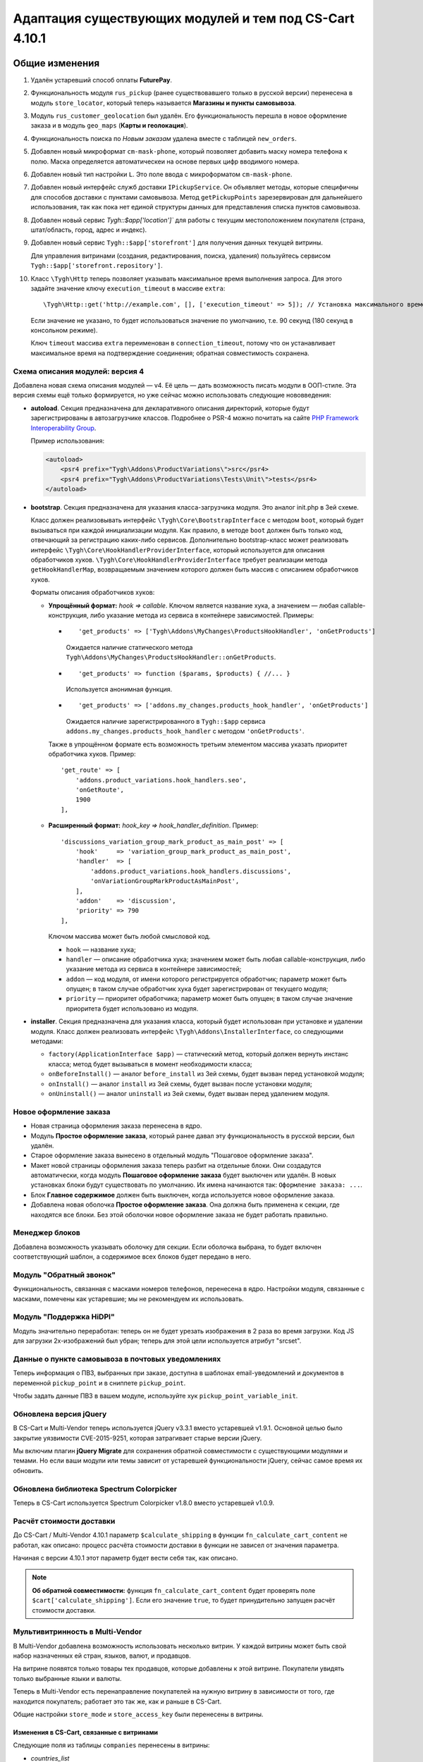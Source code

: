 *******************************************************
Адаптация существующих модулей и тем под CS-Cart 4.10.1
*******************************************************

===============
Общие изменения
===============

#. Удалён устаревший способ оплаты **FuturePay**.

#. Функциональность модуля ``rus_pickup`` (ранее существовавшего только в русской версии) перенесена в модуль ``store_locator``, который теперь называется **Магазины и пункты самовывоза**.

#. Модуль ``rus_customer_geolocation`` был удалён. Его функциональность перешла в новое оформление заказа и в модуль ``geo_maps`` (**Карты и геолокация**).

#. Функциональность поиска по *Новым заказам* удалена вместе с таблицей ``new_orders``.

#. Добавлен новый микроформат ``cm-mask-phone``, который позволяет добавить маску номера телефона к полю. Маска определяется автоматическеи на основе первых цифр вводимого номера.

#. Добавлен новый тип настройки ``L``. Это поле ввода с микроформатом ``cm-mask-phone``.

#. Добавлен новый интерфейс служб доставки ``IPickupService``. Он объявляет методы, которые специфичны для способов доставки с пунктами самовывоза. Метод ``getPickupPoints`` зарезервирован для дальнейшего использования, так как пока нет единой структуры данных для представления списка пунктов самовывоза.

#. Добавлен новый сервис `Tygh::$app['location']`` для работы с текущим местоположением покупателя (страна, штат/область, город, адрес и индекс).

#. Добавлен новый сервис ``Tygh::$app['storefront']`` для получения данных текущей витрины.

   Для управления витринами (создания, редактирования, поиска, удаления) пользуйтесь сервисом ``Tygh::$app['storefront.repository']``.

#. Класс ``\Tygh\Http`` теперь позволяет указывать максимальное время выполнения запроса. Для этого задайте значение ключу ``execution_timeout`` в массиве ``extra``::

     \Tygh\Http::get('http://example.com', [], ['execution_timeout' => 5]); // Установка максимального времени на 5 секунд

   Если значение не указано, то будет использоваться значение по умолчанию, т.е. 90 секунд (180 секунд в консольном режиме).

   Ключ ``timeout`` массива ``extra`` переименован в ``connection_timeout``, потому что он устанавливает максимальное время на подтверждение соединения; обратная совместимость сохранена.

--------------------------------
Схема описания модулей: версия 4
--------------------------------

Добавлена новая схема описания модулей — v4. Её цель — дать возможность писать модули в ООП-стиле. Эта версия схемы ещё только формируется, но уже сейчас можно использовать следующие нововведения:

* **autoload**. Секция предназначена для декларативного описания директорий, которые будут зарегистрированы в автозагрузчике классов. Подробнее о PSR-4 можно почитать на сайте `PHP Framework Interoperability Group <https://www.php-fig.org/psr/psr-4/>`_.

  Пример использования:

  .. code-block:: xml

    <autoload>
        <psr4 prefix="Tygh\Addons\ProductVariations\">src</psr4>
        <psr4 prefix="Tygh\Addons\ProductVariations\Tests\Unit\">tests</psr4>
    </autoload>

* **bootstrap**. Секция предназначена для указания класса-загрузчика модуля. Это аналог init.php в 3ей cхеме.

  Класс должен реализовывать интерфейс ``\Tygh\Core\BootstrapInterface`` с методом ``boot``, который будет вызываться при каждой инициализации модуля. Как правило, в методе ``boot`` должен быть только код, отвечающий за регистрацию каких-либо сервисов. Дополнительно bootstrap-класс может реализовать интерфейс ``\Tygh\Core\HookHandlerProviderInterface``, который используется для описания обработчиков хуков. ``\Tygh\Core\HookHandlerProviderInterface`` требует реализации метода ``getHookHandlerMap``, возвращаемым значением которого должен быть массив с описанием обработчиков хуков.

  Форматы описания обработчиков хуков:

  * **Упрощённый формат:** *hook => callable*. Ключом является название хука, а значением — любая callable-конструкция, либо указание метода из сервиса в контейнере зависимостей. Примеры:

    *

      ::

        'get_products' => ['Tygh\Addons\MyChanges\ProductsHookHandler', 'onGetProducts']

      Ожидается наличие статического метода ``Tygh\Addons\MyChanges\ProductsHookHandler::onGetProducts``.

    *

      ::

        'get_products' => function ($params, $products) { //... }

      Используется анонимная функция.

    *

      ::

        'get_products' => ['addons.my_changes.products_hook_handler', 'onGetProducts']

      Ожидается наличие зарегистрированного в ``Tygh::$app`` сервиса ``addons.my_changes.products_hook_handler`` c методом ``'onGetProducts'``.

    Также в упрощённом формате есть возможность третьим элементом массива указать приоритет обработчика хуков. Пример::

      'get_route' => [
          'addons.product_variations.hook_handlers.seo',
          'onGetRoute',
          1900
      ],

  * **Расширенный формат:** *hook_key => hook_handler_definition*. Пример::

      'discussions_variation_group_mark_product_as_main_post' => [
          'hook'     => 'variation_group_mark_product_as_main_post',
          'handler'  => [
              'addons.product_variations.hook_handlers.discussions',
              'onVariationGroupMarkProductAsMainPost',
          ],
          'addon'    => 'discussion',
          'priority' => 790
      ],

    Ключом массива может быть любой смысловой код.
    
    * ``hook`` — название хука;

    * ``handler`` — описание обработчика хука; значением может быть любая callable-конструкция, либо указание метода из сервиса в контейнере зависимостей;

    * ``addon`` — код модуля, от имени которого регистрируется обработчик; параметр может быть опущен; в таком случае обработчик хука будет зарегистрирован от текущего модуля;

    * ``priority`` — приоритет обработчика; параметр может быть опущен; в таком случае значение приоритета будет использовано из модуля.

* **installer**. Секция предназначена для указания класса, который будет использован при установке и удалении модуля. Класс должен реализовать интерфейс ``\Tygh\Addons\InstallerInterface``, со следующими методами:

  * ``factory(ApplicationInterface $app)`` — статический метод, который должен вернуть инстанс класса; метод будет вызываться в момент необходимости класса;

  * ``onBeforeInstall()`` — аналог ``before_install`` из 3ей cхемы, будет вызван перед установкой модуля;

  * ``onInstall()`` — аналог ``install`` из 3ей cхемы, будет вызван после установки модуля;

  * ``onUninstall()`` — аналог ``uninstall`` из 3ей cхемы, будет вызван перед удалением модуля.

-----------------------
Новое оформление заказа
-----------------------

* Новая страница оформления заказа перенесена в ядро.

* Модуль **Простое оформление заказа**, который ранее давал эту функциональность в русской версии, был удалён.

* Старое оформление заказа вынесено в отдельный модуль "Пошаговое оформление заказа".

* Макет новой страницы оформления заказа теперь разбит на отдельные блоки. Они создадутся автоматически, когда модуль **Пошаговое оформление заказа** будет выключен или удалён. В новых установках блоки будут существовать по умолчанию. Их имена начинаются так: ``Оформление заказа: ...``.

* Блок **Главное содержимое** должен быть выключен, когда используется новое оформление заказа.

* Добавлена новая оболочка **Простое оформление заказа**. Она должна быть применена к секции, где находятся все блоки. Без этой оболочки новое оформление заказа не будет работать правильно.

---------------
Менеджер блоков
---------------

Добавлена возможность указывать оболочку для секции. Если оболочка выбрана, то будет включен соответствующий шаблон, а содержимое всех блоков будет передано в него.

------------------------
Модуль "Обратный звонок"
------------------------

Функциональность, связанная с масками номеров телефонов, перенесена в ядро. Настройки модуля, связанные с масками, помечены как устаревшие; мы не рекомендуем их использовать.

------------------------
Модуль "Поддержка HiDPI"
------------------------

Модуль значительно переработан: теперь он не будет урезать изображения в 2 раза во время загрузки. Код JS для загрузки 2x-изображений был убран; теперь для этой цели используется атрибут "srcset".

--------------------------------------------------
Данные о пункте самовывоза в почтовых уведомлениях
--------------------------------------------------

Теперь информация о ПВЗ, выбранных при заказе, доступна в шаблонах email-уведомлений и документов в переменной ``pickup_point`` и в сниппете ``pickup_point``.

Чтобы задать данные ПВЗ в вашем модуле, используйте хук ``pickup_point_variable_init``.

-----------------------
Обновлена версия jQuery
-----------------------

В CS-Cart и Multi-Vendor теперь используется jQuery v3.3.1 вместо устаревшей v1.9.1. Основной целью было закрытие уязвимости CVE-2015-9251, которая затрагивает старые версии jQuery.

Мы включим плагин **jQuery Migrate** для сохранения обратной совместимости с существующими модулями и темами. Но если ваши модули или темы зависит от устаревшей функциональности jQuery, сейчас самое время их обновить.

-----------------------------------------
Обновлена библиотека Spectrum Colorpicker
-----------------------------------------

Теперь в CS-Cart используется Spectrum Colorpicker v1.8.0 вместо устаревшей v1.0.9.

.. _ru-function-description:

-------------------------
Расчёт стоимости доставки
-------------------------

До CS-Cart / Multi-Vendor 4.10.1 параметр ``$calculate_shipping`` в функции ``fn_calculate_cart_content`` не работал, как описано: процесс расчёта стоимости доставки в функции не зависел от значения параметра.

Начиная с версии 4.10.1 этот параметр будет вести себя так, как описано.

.. note::

    **Об обратной совместимости:** функция ``fn_calculate_cart_content`` будет проверять поле ``$cart['calculate_shipping']``. Если его значение ``true``, то будет принудительно запущен расчёт стоимости доставки.

--------------------------------
Мультивитринность в Multi-Vendor
--------------------------------

В Multi-Vendor добавлена возможность использовать несколько витрин. У каждой витрины может быть свой набор назначенных ей стран, языков, валют, и продавцов.

На витрине появятся только товары тех продавцов, которые добавлены к этой витрине. Покупатели увидять только выбранные языки и валюты.

Теперь в Multi-Vendor есть перенаправление покупателей на нужную витрину в зависимости от того, где находится покупатель; работает это так же, как и раньше в CS-Cart.

Общие настройки ``store_mode`` и ``store_access_key`` были перенесены в витрины.

++++++++++++++++++++++++++++++++++++++++++
Изменения в CS-Cart, связанные с витринами
++++++++++++++++++++++++++++++++++++++++++

Следующие поля из таблицы ``companies`` перенесены в витрины: 

* *countries_list*

* *storefront*

* *redirect_customer*

Для сохранения обратной совместимости мы оставим эти поля в таблице ``companies`` и будем их обновлять, но крайне не рекомендуем использовать их напрямую.

--------------------------------------
Убран отдельный безопасный URL витрины
--------------------------------------

Поле **Безопасный URL витрины** было удалено со страницы настроек витрины и не будет использоваться в проверках. Теперь витрина будут вести себя так, как если бы в полях **URL витрины** и **Безопасный URL витрины** у неё было одинаковое значение.

Для сохранения обратной совместимости мы оставим это поле в таблице ``companies``, но крайне не рекомендуем использовать его напрямую.

--------------------------
Добавлен Центр уведомлений
--------------------------

У администраторов появился новый способ следить за уведомлениями — Центр уведомлений. Его можно использовать как замену уведомлениям, которые показываются функцией ``fn_set_notification``.

Чтобы добавить уведомления в Центр уведомлений, используйте сервис ``Tygh::$app['notifications_center']``. Он предоставляет экземпляр класса ``\Tygh\NotificationsCenter\NotificationsCenter``, настроенный под текущего пользователя.

Чтобы управлять уведомлениями вручную (создавать, обновлять, искать, удалять), используёте сервис ``Tygh::$app['notifications_center.repository']``. Он предоставляет настроенный экземпляр класса ``\Tygh\NotificationsCenter\Repository``.

Все вкладки, которые показываются в Центре уведомлений, описаны в схеме *notifications/notifications_center.php*; можете расширять её под ваши нужды.

----------------------------------------------------
Изменения в модуле "Увеличенные изображения товаров"
----------------------------------------------------

Модуль "Увеличенные изображения товаров" теперь не использует библиотеку **CloudZoom** на JavaScript из-за её несовместимости с jQuery 3.3.1. Теперь используется **EasyZoom**.

Также в модуль добавлена полноценная поддержка языков с письмом справа налево.

=================
Изменения в хуках
=================

--------------
Удалённые хуки
--------------

#.

   ::

     fn_set_hook('checkout_step_needs_shipping_calculation_post', $cart, $completed_steps, $needs_calculation);

#.

   ::

     fn_set_hook('prepare_direct_payments_payment_methods', $cart, $auth, $payment_groups[$vendor_id]);

----------
Новые хуки
----------

#. Выполняется после получения налогов на стоимость доставки и позволяет поменять налоги на стоимость доставки::

     fn_set_hook('get_shipping_taxes_post', $shipping_id, $shipping_rates, $cart, $taxes);

#. Выполняется перед обработкой шаблона документа и наполнением переменной ``pickup_point``; позволяет указать, в какой именно ПВЗ выбрана доставка, и различные данные ПВЗ: адрес, телефон, время работы и т.д.::

     fn_set_hook('pickup_point_variable_init', $this, $order, $lang_code, $is_selected, $name, $phone, $full_address, $open_hours_raw, $open_hours, $description_raw, $description);

#. Позволяет изменить данные доставки после их получения::

     fn_set_hook('get_shipping_info_after_select', $shipping_id, $lang_code, $shipping);

#. Выполняется перед записью местоположения пользователя, позволяет модифицировать местоположение::

     fn_set_hook('geo_maps_set_customer_location_pre', $location);

#. Выполняется перед слиянием данных о компаниях и позволяет исключить таблицы из слияния::

     fn_set_hook('chown_company', $from, $to, $excluded_tables, $tables);

#. Позволяет изменить дополнительные параметры для расчёта количества новых продавцов на главной странице панели администратора::

     fn_set_hook('dashboard_new_vendors_before_sql_select', $fields, $joins, $conditions, $params);

#. Позволяет изменить дополнительные параметры для расчёта количества продавцов, не входивших в учётную запись, на главной странице панели администратора::

     fn_set_hook('dashboard_vendors_not_logged_before_sql_select', $fields, $joins, $conditions, $params);

#. Позволяет изменить дополнительные параметры для расчёта количества продавцов с новыми продажами на главной странице панели администратора::

     fn_set_hook('dashboard_vendor_with_sales_before_sql_select', $fields, $joins, $conditions, $params);

#. Позволяет изменить дополнительные параметры для расчёта количества продавцов с новыми товарами на главной странице панели администратора::

     fn_set_hook('dashboard_get_vendors_with_new_products_before_sql_select', $fields, $joins, $conditions, $params);

#. Позволяет изменить дополнительные параметры для расчёта количества товаров на главной странице панели администратора::

     fn_set_hook('dashboard_get_new_products_before_sql_select', $fields, $joins, $conditions, $params);

#. Выполняется при генерации ненастоящего электронного адреса для покупателя при размещении заказа; позволяет поменять сгенерированный электронный адрес (локальную часть и домен)::

     fn_set_hook('checkout_generate_fake_email', $user_data, $unique_id, $local_part, $domain);

#. Выполняется во время проверки, был ли электронный адрес этого пользователя сгенерирован автоматически; позволяет изменять результат проверки::

     fn_set_hook('checkout_is_email_address_fake_post', $email_address, $is_fake);

#. Выполняется во время автоматичекого определения индекса покупателя, после того, как индекс был определён. Позволяет менять определённый индекс::

     fn_set_hook('location_manager_detect_zipcode_post', $country_code, $state_code, $city, $zipcode);

#. Выполняется перед обновлением шагов оформления заказа; позволяет модифицировать параметры функции::

     fn_set_hook('checkout_update_steps_pre', $cart, $auth, $params, $redirect_params);

#. Выполняется перед обновлением шагов оформления заказа, при нахождении уже существующего пользователя с таким же электронным адресом, который ввёл покупатель. Позволяет модифицировать параметры перенаправления::

     fn_set_hook('checkout_update_steps_user_exists', $cart, $auth, $params, $redirect_params);

#. Выполняется при обновлении шагов оформления заказа, когда меняется стоимость доставки. Позволяет менять параметры перенаправления::

     fn_set_hook('checkout_update_steps_shipping_changed', $cart, $auth, $params, $redirect_params);

#. Выполняется после обновления данных пользователя на странице оформления заказа; позволяет модифицировать значения, возвращаемые функцией::

     fn_set_hook('checkout_update_user_data_post', $cart, $auth, $user_data, $ship_to_another, $user_id);

#. Выполняется при сохранении содержимого корзины, перед сохранением данных товаров; позволяет модифицировать хранимые данные::

     fn_set_hook('save_cart_content_before_save', $cart, $user_id, $type, $user_type, $product_data);

#. Выполняется, когда пользователь выходит из учётной записи; позволяет указать, нужно ли сохранять содержимое корзины::

     fn_set_hook('user_logout_before_save_cart', $auth, $save_cart);

#. Выполняется, когда пользователь выходит из учётной записи; позволяет указать, нужно ли очищать содержимое корзины::

     fn_set_hook('user_logout_before_clear_cart', $auth, $clear_cart);

#. Выполняется перед получением способов оплаты на странице оформления заказа. Позволяет модифицировать параметры, которые передаются в функцию, получающую способы оплаты::

     fn_set_hook('prepare_checkout_payment_methods_before_get_payments', $cart, $auth, $lang_code, $get_payment_groups, $payment_methods, $get_payments_params);

#. Выполняется после получения способов оплаты для оформления заказа. Позволяет модифицировать полученные способы оплаты::

     fn_set_hook('prepare_checkout_payment_methods_after_get_payments', $cart, $auth, $lang_code, $get_payment_groups, $payment_methods, $get_payments_params, $cache_key);

#. Выполняется во время поиска по витринам, перед выполнением запроса. Позволяет модифицировать части SQL-запроса::

     fn_set_hook('storefront_repository_find', $params, $items_per_page, $fields, $join, $conditions, $group_by, $having, $order_by, $limit);

#. Выполняется при подсчёте витрин, перед выполнением запроса. Позволяет модифицировать части SQL-запроса::

     fn_set_hook('storefront_repository_get_count', $params, $fields, $join, $conditions);

#. Выполняется при удалении витрины; позволяет удалять дополнительные данные витрины::

     fn_set_hook('storefront_repository_delete_post', $storefront, $operation_result);

#. Выполняется перед получением магазинов/ПВЗ, куда возможна доставка::

     fn_set_hook('get_store_locations_for_shipping_before_select', $destination_id, $fields, $joins, $conditions);

#. Выполняется перед удалением вариантов характеристик::

     fn_set_hook('delete_product_feature_variants_pre', $feature_id, $variant_ids);

#. Позволяет менять контекст элемента таблицы для отрисовки сниппета таблицы с данными::

     fn_set_hook('template_snippet_table_item_context_init', $this, $context, $item, $counter);

#. Выполняется перед созданием нового товара по комбинации характеристик; позволяет модифицировать данные перед сохранением товара:: 

     fn_set_hook('variation_group_create_products_by_combinations_item', $service, $parent_product_id, $combination_id, $combination, $product_data);

#. Выполняется перед добавлением товаров в группу вариаций; позволяет реализовать дополнительные проверки перед добавлением в группу вариаций::

     fn_set_hook('variation_group_add_products_to_group', $service, $result, $products, $group, $products_status);

#. Выполняется после смены родительского товара; позволяет выполнить дополнительные действия::

     fn_set_hook('variation_group_mark_product_as_main_post', $service, $group, $from_group_product, $to_group_product);

#. Выполняется после сохранения группы вариаций; позволяет выполнить дополнительные действия и среагировать на события, произошедшие в группе вариаций::

     fn_set_hook('variation_group_save_group', $service, $group, $events);

#. Выполняется после обработанных событий синхронизации; позволяет реализовать реакцию на синхронизированные данные::

     fn_set_hook('variation_sync_flush_sync_events', $sync_service, $events);

#. Выполняется после того, как глобальная опция была привязана к товару::

     fn_set_hook('add_global_option_link_post', $product_id, $option_id);

#. Выполняется после того, как глобальная опция была отвязана от товара::

     fn_set_hook('delete_global_option_link_post', $product_id, $option_id);

#. Позволяет выполнять действия после обновления вкладки товара::

     fn_set_hook('update_product_tab_post', $tab_id, $tab_data);

#. Выполняется в начале функции; позволяет менять аргументы, передаваемые в функцию::

     fn_set_hook('get_attachments_pre', $object_type, $object_id, $type, $lang_code);

#. Обрабатывает данные местоположения после их обновления::

     fn_set_hook('update_location_post', $location_data, $lang_code, $location_id);

#. Обрабатывает данные блока после их обновления::

     fn_set_hook('update_block_post', $block_data, $description, $block_id);

#. Обрабатывает данные привязки перед их обновлением::

     fn_set_hook('update_snapping_pre', $snapping_data);

#. Обрабатывает данные привязки после их обновления::

     fn_set_hook('update_snapping_post', $snapping_data);

#. Обрабатывает данные статуса блока после их обновления::

     fn_set_hook('update_block_status_post', $status_data);

#. Выполняется при сохранении витрины, позволяет выполнить дополнительные действия::

     fn_set_hook('storefront_repository_save_post', $storefront, $save_result);

---------------
Изменённые хуки
---------------

#.

   ::

     // Было:
     fn_set_hook('get_cart_product_data_pre', $hash, $product, $skip_promotion, $cart, $auth, $promotion_amount);

     // Стало:
     fn_set_hook('get_cart_product_data_pre', $hash, $product, $skip_promotion, $cart, $auth, $promotion_amount, $lang_code);

#.

  ::

    // Было:
    fn_set_hook('get_cart_product_data_post', $hash, $product, $skip_promotion, $cart, $auth, $promotion_amount, $_pdata);

    // Стало:
    fn_set_hook('get_cart_product_data_post', $hash, $product, $skip_promotion, $cart, $auth, $promotion_amount, $_pdata, $lang_code);

#.

  ::

    // Было:
    fn_set_hook('gather_additional_products_data_pre', $products, $params);

    // Стало:
    fn_set_hook('gather_additional_products_data_pre', $products, $params, $lang_code);

#.

  ::

    // Было:
    fn_set_hook('gather_additional_products_data_post', $product_ids, $params, $products, $auth);

    // Стало:
    fn_set_hook('gather_additional_products_data_post', $product_ids, $params, $products, $auth, $lang_code);

#.

  ::

    // Было:
    fn_set_hook('get_product_feature_variants', $fields, $join, $condition, $group_by, $sorting, $lang_code, $limit);

    // Стало:
    fn_set_hook('get_product_feature_variants', $fields, $join, $condition, $group_by, $sorting, $lang_code, $limit, $params);

#.

  ::

    // Было:
    fn_set_hook('development_show_stub', $placeholders, $append, $content);

    // Стало:
    fn_set_hook('development_show_stub', $placeholders, $append, $content, $is_error);

#.

  ::

    // Было:
    fn_set_hook('update_product_amount', $new_amount, $product_id, $cart_id, $tracking, $notify);

    // Стало:
    fn_set_hook('update_product_amount', $new_amount, $product_id, $cart_id, $tracking, $notify, $order_info, $amount_delta, $current_amount, $original_amount, $sign);

#.

  ::

    // Было:
    fn_set_hook('delete_company', $company_id, $result);

    // Стало:
    fn_set_hook('delete_company', $company_id, $result, $storefronts);

#.

  ::

    // Было:
    fn_set_hook('reorder_product', $order_info, $cart, $auth, $product, $amount, $price, $zero_price_action);

    // Стало:
    fn_set_hook('reorder_product', $order_info, $cart, $auth, $product, $amount, $price, $zero_price_action, $k);

====================
Изменения в функциях
====================

-----------------
Удалённые функции
-----------------

#. ``fn_hidpi_generate_hidpi_name``

#. ``fn_hidpi_generate_absolute_hidpi_name``

#. ``fn_hdpi_form_name``

#. ``fn_hdpi_delete``

#. ``fn_hdpi_copy``

#. ``fn_hdpi_shrink_original``

#. ``fn_checkout_step_needs_shipping_calculation``

#. ``fn_lite_checkout_get_name``

#. ``fn_lite_checkout_set_name``

#. ``fn_lite_checkout_backup_chosen_shipping``

#. ``fn_lite_checkout_restore_chosen_shipping``

#. ``fn_lite_checkout_flatten_payments_list``

#. ``fn_lite_checkout_is_shipping_recalculation_required``

#. ``fn_lite_checkout_fill_user_data_from_location``

#. ``fn_prepare_direct_payments_payment_methods``

#. ``fn_direct_payments_em_get_subscriber_name``

#. ``fn_direct_payments_user_logout``

----------------------------
Удалённые устаревшие функции
----------------------------

#. ``fn_companies_change_status``

#. ``fn_get_usergroups_deprecated``

#. ``fn_discussion_parse_datetime``

#. ``fn_seo_cache_name``

#. ``fn_seo_parced_query_unset``

#. ``fn_create_image_from_file``

#. ``\Tygh\Shippings\Services\Yandex::processCms``

#. ``fn_put_csv``

#. ``fn_export_image``

#. ``fn_import_images``

#. ``fn_import_build_groups``

#. ``fn_get_csv``

#. ``fn_get_pattern_definition``

#. ``fn_update_language``

#. ``fn_delete_language_variables``

#. ``fn_get_language_variables``

#. ``fn_get_payment_methods``

#. ``fn_get_simple_payment_methods``

#. ``fn_get_carriers``

#. ``fn_get_product_details_layout``

#. ``fn_is_allow_to_translate_language_object``

#. ``fn_prepare_lang_objects``

#. ``fn_remove_trailing_slash``

#. ``fn_clean_url``

#. ``fn_create_logo``

#. ``fn_exim_set_quotes``

#. ``fn_check_gd_formats``

#. ``fn_parse_rgb``

#. ``fn_check_addon_permission``

#. ``fn_companies_get_payouts``

#. ``fn_companies_delete_payout``

#. ``fn_promotion_check``

#. ``\Tygh\DataKeeper::createZipArchive``

#. ``\Tygh\DataKeeper::getCompressedFilesList``

#. ``fn_format_price_by_currency_depricated``

#. ``fn_parse_urn``

#. ``fn_build_urn``

#. ``\Tygh\Addons\LiteCheckout\LiteCheckoutLocation::isLocationEmpty``

#. ``\Tygh\Addons\LiteCheckout\LiteCheckoutLocation::setPredefinedLocations``

#. ``\Tygh\Addons\LiteCheckout\LiteCheckoutLocation::getPredefinedLocations``

#. ``\Tygh\Addons\LiteCheckout\LiteCheckoutLocation::getStates``

#. ``\Tygh\Addons\LiteCheckout\LiteCheckoutLocation::getCountries``

------------------
Устаревшие функции
------------------

#. ``fn_need_shipping_recalculation``

#. ``fn_get_default_credit_card``

#. ``fn_rus_payments_payanyway_format_item_name($name)`` (вместо неё используйте ``fn_rus_payments_truncate_item_name``)

------------
Новые классы
------------

#. ``\Tygh\Template\Document\Variables\PickpupPointVariable`` предоставляет хранилище данных о ПВЗ для шаблонов email-уведомлений и документов.

#. ``\Tygh\BlockManager\TDeviceAvailabiltiy`` предоставляет набор методов для определения видимости блока на разных устройствах.

#. ``\Tygh\Vendors\Invitations\Repository`` предоставляет интерфейс для работы с приглашениями продавцов.

#. ``\Tygh\Vendors\Invitations\Sender`` предоставляет интерфейс для отправки приглашений потенциальным продавцам.

#. ``\Tygh\Location\Location`` предоставляет хранилище местоположения покупателя.

#. ``\Tygh\Location\Manager`` предоставляет способы для работы с объектом местоположения покупателя.

#. ``\Tygh\Location\IUserDataStorage`` описывает интерфейс объекта хранения данных пользователя для выбора местоположения покупателя.

#. ``\Tygh\Location\CartUserDataStorage`` предоставляет хранилище данных пользователя, которое модифицирует объект корзины, хранящийся в текущей сессии.

#. ``\Tygh\Storefront\Storefront`` представляет собой отдельную витрину с уникальным URL. Каждая витрина показывает какую-то часть всего каталога.

#. ``\Tygh\Storefront\Repository`` получает, сохраняет, и удаляет витрины.

#. ``\Tygh\Storefront\Normalizer`` предоставляет инструменты для нормализации данных витрины для SQL-запросов и создания объектов.

#. ``\Tygh\Storefront\Factory`` создаёт витрины.

#. ``\Tygh\Storefront\DataLoader`` предоставляет функциональность отложенной загрузки для витрин.

#. ``\Tygh\Enum\YesNo`` содержит возможные значения булевого типа, используемые в базе данных.

#. ``\Tygh\NotificationsCenter\Notification`` представляет собой уведомление в Центре уведомлений.

#. ``\Tygh\NotificationsCenter\IFactory`` описывает класс, который создаёт уведомления.

#. ``\Tygh\NotificationsCenter\Factory`` создаёт уведомления.

#. ``\Tygh\NotificationsCenter\IRepository`` описывает класс, который получает, сохраняет, и удаляет уведомления.

#. ``\Tygh\NotificationsCenter\Repository`` сохраняет уведомления в базе данных магазина, а также получает и удаляет уведомления.

#. ``\Tygh\NotificationsCenter\NotificationsCenter`` предоставляет средства для работы с уведомлениями в Центре уведомлений.

-------------
Новые функции
-------------

#. Форматирует адрес ПВЗ eDost::

     fn_rus_edost_format_pickup_point_address($order_info, $pickup_point_address, $lang_code)

#. Получает данные почтомата PickPoint из базы данных::

     \Tygh\Shippings\RusPickpoint::getPickpointPostamatById

#. Формотирует адрес ПВЗ PickPoint::

     fn_rus_pickpoint_format_pickpoint_format_pickup_point_address($pickup_point)

#. Форматирует время работы ПВЗ PickPoint::

     fn_rus_pickpoint_format_pickup_point_open_hours($work_time, $lang_code)

#. Форматирует адрес магазина::

     fn_store_locator_format_pickup_point_address($pickup_data)

#. Форматирует время работы ПВЗ Яндекс.Доставки::

     fn_yandex_delivery_format_pickup_point_open_hours($schedules_list, $lang_code)

#. Устанавливает максимальный срок на ожидание выполнения/подключения::

     \Tygh\Http::setDefaultTimeout($execution_timeout = null, $connection_timeout = null)

#. Получает срок доставки для предоставленного тарифа::

     \Tygh\Shippings\Shippings::getRateDeliveryTime($rate_info, $lang_code = CART_LANGUAGE)

#. Получает размер тарифа по предоставленному пункту назначения (тарифной зоне)::

     \Tygh\Shippings\Shippings::getRateByDestination(array $shipping, $destination_id)

#. Получает данные о тарифной зоне доставки::

     fn_get_shipping_destinations($shipping_id, array $shipping, $lang_code = CART_LANGUAGE)

#. Обновляет время доставки по тарифной зоне и выбранному языку::

     fn_update_shipping_destination_delivery_time($shipping_id, $deliveries, $lang_code)

#. Получает время доставки для указанных тарифных зон и языка::

     fn_get_shipping_destination_delivery_time($shipping_id, $destination_ids, $lang_code = CART_LANGUAGE)

#. Пытается найти ISO-код области по предоставленным данным о местоположении::

     fn_geo_maps_get_state_code_by_location($location, $states, $similarity_threshold = 70, $same_country_similarity_threshold = 55)

#. Генерирует хэш API-ключа пользователя::

     fn_generate_api_key_hash($api_key)

#. Проверяет, правильный ли введён API-ключ::

     fn_verify_api_key($api_key, $encrypted_key)

#. Возвращает отфильтрованный список масок номера телефона в международном формате::

     fn_get_phone_masks

#. Наполняет массив корзины данными из брошенной корзины по указанному идентификатору покупателя::

     fn_form_cart_from_abandoned($customer_id)

#. Обновляет способ оплаты в коризне::

     fn_checkout_update_payment($cart, $auth, $payment_id, $payment_info = [])

#. Обновляет данные покупателя в корзине::

     fn_checkout_update_user_data($cart, $auth, $user_data, $ship_to_another, $user_id)

#. Получает хэш полей местопложения, которые вожны для доставки::

     fn_checkout_get_location_hash(array $user_data)

#. Выравнивает список способов оплаты на странице оформления заказа::

     fn_checkout_flatten_payments_list(array $payment_methods)

#. Генерирует ненастоящий адрес электронной почты, если заказ размещается без указания электронной почты::

     fn_checkout_generate_fake_email_address(array $user_data, $unique_id)

#. Проверяет, является ли адрес электронной почты покупателя ненастоящим и сгенерированным автоматически::

     fn_checkout_is_email_address_fake($email_address)

#. Получает значение параметра *$calculate_shipping* для функции ``fn_calculate_cart_content``::

     fn_checkout_get_shippping_calculation_type($cart, $is_location_changed)

#. Получает последнее значение автоинкрементного столбца::

     \Tygh\Database\Connection::getInsertId()

#. Устанавливает корзине идентификатор профиля::

     fn_checkout_set_cart_profile_id(&$cart, $profile_id)

#. Получает профили пользователя для оформления заказа::

     fn_checkout_get_user_profiles($auth)

#. Проверяет, разрешено ли несколько профилей для текущего пользователя::

     fn_checkout_is_multiple_profiles_allowed($auth)

------------------
Изменённые функции
------------------

#.

  ::

    // Было:
    fn_get_cart_product_data($hash, &$product, $skip_promotion, &$cart, &$auth, $promotion_amount = 0)

    // Стало:
    fn_get_cart_product_data($hash, &$product, $skip_promotion, &$cart, &$auth, $promotion_amount = 0, $lang_code = CART_LANGUAGE)

#.

  ::

    // Было:
    fn_extract_cart_content(&$cart, $user_id, $type = 'C', $user_type = 'R')

    // Стало:
    fn_extract_cart_content(&$cart, $user_id, $type = 'C', $user_type = 'R', $lang_code = CART_LANGUAGE)

#.

  ::

    // Было:
    fn_calculate_cart_content(&$cart, $auth, $calculate_shipping = 'A', $calculate_taxes = true, $options_style = 'F', $apply_cart_promotions = true)

    // Стало:
    fn_calculate_cart_content(&$cart, $auth, $calculate_shipping = 'A', $calculate_taxes = true, $options_style = 'F', $apply_cart_promotions = true, $lang_code = CART_LANGUAGE, $area = AREA)

#.

  ::

    // Было:
    fn_gather_additional_products_data(&$products, $params)

    // Стало:
    fn_gather_additional_products_data(&$products, $params, $lang_code = CART_LANGUAGE)

#.

  ::

    // Было:
    fn_get_contents($location, $base_dir = '');

    // Стало:
    fn_get_contents($location, $base_dir = '', $timeout = null);

#.

  ::

    // Было:
    \Tygh\Shippings\Shippings::_getRateInfoByLocation($shipping_id, $location);

    // Стало:
    \Tygh\Shippings\Shippings::_getRateInfoByLocation($shipping_id, $location, $lang_code = CART_LANGUAGE);

#.

  ::

    // Было:
    \Tygh\Shippings\Shippings::_calculateManualRealRate($shipping);

    // Стало:
    \Tygh\Shippings\Shippings::_calculateManualRealRate($shipping, $rate);

#.

  ::

    // Было:
    fn_create_periods($params);

    // Стало:
    fn_create_periods($params, $prefix = '');

#.

  ::

    // Было:
    \Tygh\Development::showStub($placeholders, $append)

    // Стало:
    \Tygh\Development::showStub($placeholders, $append, $is_error)

#.

  ::

    // Было:
    \Tygh\Shippings\Shippings::getShippingsList($group, $lang = CART_LANGUAGE, $area = AREA)

    // Стало:
    \Tygh\Shippings\Shippings::getShippingsList($group, $lang = CART_LANGUAGE, $area = AREA, $params = [])

#.

  ::

    // Было:
    fn_prepare_checkout_payment_methods(&$cart, &$auth, $lang_code = CART_LANGUAGE)

    // Стало:
    fn_prepare_checkout_payment_methods(&$cart, &$auth, $lang_code = CART_LANGUAGE, $get_payment_groups = true)

#.

  ::

    // Было:
    \Tygh\Languages\Languages::getAvailable($area = AREA, $include_hidden = false)

    // Стало:
    \Tygh\Languages\Languages::getAvailable($params = [])

#.

  ::

    // Было:
    \Tygh\UpgradeCenter\App::__construct($params)

    // Стало:
    \Tygh\UpgradeCenter\App::__construct($params, $config = null, $settings = null, $storefront_repository = null)

#.

  ::

    // Было:
    fn_set_store_mode($store_mode, $company_id = null, $clear_cache = true)

    // Стало:
    fn_set_store_mode($store_mode, $company_id = null)

#.

  ::

    // Было:
    fn_update_product_amount($product_id, $amount_delta, $product_options, $sign, $notify = true)

    // Стало:
    fn_update_product_amount($product_id, $amount_delta, $product_options, $sign, $notify = true, $order_info = [])

#.

  ::

    // Было:
    fn_check_admin_permissions(&$schema, $controller, $mode, $request_method = '', $request_variables = array())

    // Стало:
    fn_check_admin_permissions(&$schema, $controller, $mode, $request_method = '', $request_variables = array(), $user_id = null)


====================
Изменения в шаблонах
====================

--------------------------
Устаревшая функция Capture
--------------------------

Capture для ``$discount_label`` в *design/themes/responsive/templates/common/product_data.tpl* устарел и будет убран в следующей версии. Рекомендуем использовать ``product_labels``.

Вот параметры ``product_labels``:

* ``product_labels_position``: *top-right* | *top-left* | *bottom-right* | *bottom-left*. Default: `top-right`. Позиция метки на изображении товара.

Вот параметры шаблона *views/products/components/product_label.tpl*:

* ``label_href`` — отобразить метку как ссылку;

* ``label_extra`` — HTML-атрибуты метки;

* ``label_meta`` — CSS-класс метки;

* ``label_icon`` — иконка, которую нужно отобразить слева от содержимого метки;

* ``label_text`` — текст метки.
